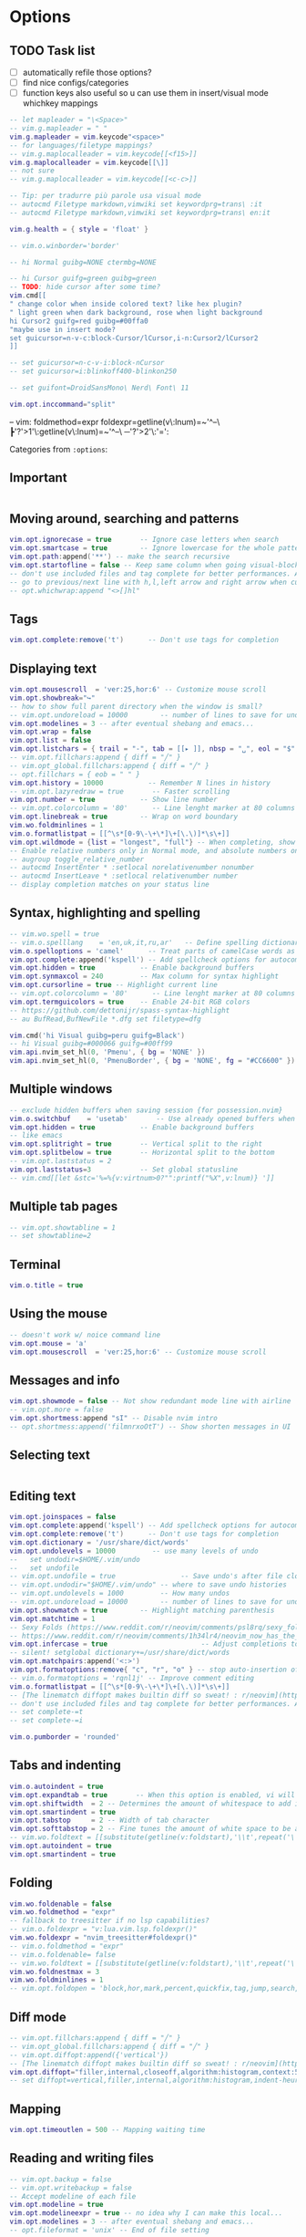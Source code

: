 #+STARTUP: overview
#+OPTIONS: toc:2

* Options
:PROPERTIES:
:header-args: :tangle  ~/.config/nvim/lua/config/options.lua
:END:

** TODO Task list
- [ ] automatically refile those options?
- [ ] find nice configs/categories
- [ ] function keys also useful so u can use them in insert/visual mode whichkey mappings

#+begin_src lua
-- let mapleader = "\<Space>"
-- vim.g.mapleader = " "
vim.g.mapleader = vim.keycode"<space>"
-- for languages/filetype mappings?
-- vim.g.maplocalleader = vim.keycode[[<f15>]]
vim.g.maplocalleader = vim.keycode[[\]]
-- not sure
-- vim.g.maplocalleader = vim.keycode[[<c-c>]]

-- Tip: per tradurre più parole usa visual mode
-- autocmd Filetype markdown,vimwiki set keywordprg=trans\ :it
-- autocmd Filetype markdown,vimwiki set keywordprg=trans\ en:it

vim.g.health = { style = 'float' }

-- vim.o.winborder='border'

-- hi Normal guibg=NONE ctermbg=NONE

-- hi Cursor guifg=green guibg=green
-- TODO: hide cursor after some time?
vim.cmd[[
" change color when inside colored text? like hex plugin?
" light green when dark background, rose when light background
hi Cursor2 guifg=red guibg=#00ffa0
"maybe use in insert mode?
set guicursor=n-v-c:block-Cursor/lCursor,i-n:Cursor2/lCursor2
]]

-- set guicursor=n-c-v-i:block-nCursor
-- set guicursor=i:blinkoff400-blinkon250

-- set guifont=DroidSansMono\ Nerd\ Font\ 11

vim.opt.inccommand="split"
#+end_src

-- vim: foldmethod=expr foldexpr=getline(v\:lnum)=~'^--\ ┣'?'>1'\:getline(v\:lnum)=~'^--\ ─'?'>2'\:'=':

Categories from =:options=:

** Important
#+begin_src lua
#+end_src

** Moving around, searching and patterns
#+begin_src lua
vim.opt.ignorecase = true       -- Ignore case letters when search
vim.opt.smartcase = true        -- Ignore lowercase for the whole pattern
vim.opt.path:append('**') -- make the search recursive
vim.opt.startofline = false -- Keep same column when going visual-block column
-- don't use included files and tag complete for better performances. Add this to your vimrc for these options :
-- go to previous/next line with h,l,left arrow and right arrow when cursor reaches end/beginning of line
-- opt.whichwrap:append "<>[]hl"
#+end_src

** Tags
#+begin_src lua
vim.opt.complete:remove('t')      -- Don't use tags for completion
#+end_src

** Displaying text
#+begin_src lua
vim.opt.mousescroll  = 'ver:25,hor:6' -- Customize mouse scroll
vim.opt.showbreak="↪"
-- how to show full parent directory when the window is small?
-- vim.opt.undoreload = 10000        -- number of lines to save for undo
vim.opt.modelines = 3 -- after eventual shebang and emacs...
vim.opt.wrap = false
vim.opt.list = false
vim.opt.listchars = { trail = "-", tab = [[▸ ]], nbsp = "␣", eol = "$", extends = "❯", precedes ="❮" }
-- vim.opt.fillchars:append { diff = "╱" }
-- vim.opt_global.fillchars:append { diff = "╱" }
-- opt.fillchars = { eob = " " }
vim.opt.history = 10000           -- Remember N lines in history
-- vim.opt.lazyredraw = true       -- Faster scrolling
vim.opt.number = true           -- Show line number
-- vim.opt.colorcolumn = '80'      -- Line lenght marker at 80 columns
vim.opt.linebreak = true        -- Wrap on word boundary
vim.wo.foldminlines = 1
vim.o.formatlistpat = [[^\s*[0-9\-\+\*]\+[\.\)]*\s\+]]
vim.opt.wildmode = {list = "longest", "full"} -- When completing, show all options, insert common prefix, then iterate
-- Enable relative numbers only in Normal mode, and absolute numbers only in Insert mode
-- augroup toggle_relative_number
-- autocmd InsertEnter * :setlocal norelativenumber nonumber
-- autocmd InsertLeave * :setlocal relativenumber number
-- display completion matches on your status line
#+end_src

** Syntax, highlighting and spelling
#+begin_src lua
-- vim.wo.spell = true
-- vim.o.spelllang    = 'en,uk,it,ru,ar'   -- Define spelling dictionaries
vim.o.spelloptions = 'camel'      -- Treat parts of camelCase words as seprate words
vim.opt.complete:append('kspell') -- Add spellcheck options for autocomplete
vim.opt.hidden = true           -- Enable background buffers
vim.opt.synmaxcol = 240         -- Max column for syntax highlight
vim.opt.cursorline = true -- Highlight current line
-- vim.opt.colorcolumn = '80'      -- Line lenght marker at 80 columns
vim.opt.termguicolors = true    -- Enable 24-bit RGB colors
-- https://github.com/dettonijr/spass-syntax-highlight
-- au BufRead,BufNewFile *.dfg set filetype=dfg

vim.cmd('hi Visual guibg=peru guifg=Black')
-- hi Visual guibg=#000066 guifg=#00ff99
vim.api.nvim_set_hl(0, 'Pmenu', { bg = 'NONE' })
vim.api.nvim_set_hl(0, 'PmenuBorder', { bg = 'NONE', fg = "#CC6600" })
#+end_src

** Multiple windows
#+begin_src lua
-- exclude hidden buffers when saving session {for possession.nvim}
vim.o.switchbuf    = 'usetab'       -- Use already opened buffers when switching
vim.opt.hidden = true           -- Enable background buffers
-- like emacs
vim.opt.splitright = true       -- Vertical split to the right
vim.opt.splitbelow = true       -- Horizontal split to the bottom
-- vim.opt.laststatus = 2
vim.opt.laststatus=3            -- Set global statusline
-- vim.cmd[[let &stc='%=%{v:virtnum>0?"":printf("%X",v:lnum)} ']]
#+end_src

** Multiple tab pages
#+begin_src lua
-- vim.opt.showtabline = 1
-- set showtabline=2
#+end_src

** Terminal
#+begin_src lua
vim.o.title = true
#+end_src

** Using the mouse
#+begin_src lua
-- doesn't work w/ noice command line
vim.opt.mouse = 'a'
vim.opt.mousescroll  = 'ver:25,hor:6' -- Customize mouse scroll
#+end_src

** Messages and info
#+begin_src lua
vim.opt.showmode = false -- Not show redundant mode line with airline
-- vim.opt.more = false
vim.opt.shortmess:append "sI" -- Disable nvim intro
-- opt.shortmess:append('filmnrxoOtT') -- Show shorten messages in UI
#+end_src

** Selecting text
#+begin_src lua
#+end_src

** Editing text
#+begin_src lua
vim.opt.joinspaces = false
vim.opt.complete:append('kspell') -- Add spellcheck options for autocomplete
vim.opt.complete:remove('t')      -- Don't use tags for completion
vim.opt.dictionary = '/usr/share/dict/words'
vim.opt.undolevels = 10000         -- use many levels of undo
--   set undodir=$HOME/.vim/undo
--   set undofile 
-- vim.opt.undofile = true                -- Save undo's after file closes
-- vim.opt.undodir="$HOME/.vim/undo" -- where to save undo histories
-- vim.opt.undolevels = 1000         -- How many undos
-- vim.opt.undoreload = 10000        -- number of lines to save for undo
vim.opt.showmatch = true        -- Highlight matching parenthesis
vim.opt.matchtime = 1
-- Sexy Folds (https://www.reddit.com/r/neovim/comments/psl8rq/sexy_folds/)
-- https://www.reddit.com/r/neovim/comments/1h34lr4/neovim_now_has_the_builtin_lsp_folding_support/
vim.opt.infercase = true                       -- Adjust completions to match case
-- silent! setglobal dictionary+=/usr/share/dict/words
vim.opt.matchpairs:append('<:>')
vim.opt.formatoptions:remove{ "c", "r", "o" } -- stop auto-insertion of comment symbols.
-- vim.o.formatoptions = 'rqnl1j' -- Improve comment editing
vim.o.formatlistpat = [[^\s*[0-9\-\+\*]\+[\.\)]*\s\+]]
-- [The linematch diffopt makes builtin diff so sweat! : r/neovim](https://www.reddit.com/r/neovim/comments/1ihpvaf/the_linematch_diffopt_makes_builtin_diff_so_sweat/)
-- don't use included files and tag complete for better performances. Add this to your vimrc for these options :
-- set complete-=t
-- set complete-=i

vim.o.pumborder = 'rounded'
#+end_src

** Tabs and indenting
#+begin_src lua
vim.o.autoindent = true
vim.opt.expandtab = true       -- When this option is enabled, vi will use spaces instead of tabs
vim.opt.shiftwidth  = 2 -- Determines the amount of whitespace to add in normal mode
vim.opt.smartindent = true
vim.opt.tabstop     = 2 -- Width of tab character
vim.opt.softtabstop = 2 -- Fine tunes the amount of white space to be added
-- vim.wo.foldtext = [[substitute(getline(v:foldstart),'\\t',repeat('\ ',&tabstop),'g').'...'.trim(getline(v:foldend)) ]]
vim.opt.autoindent = true
vim.opt.smartindent = true
#+end_src

** Folding
#+begin_src lua
vim.wo.foldenable = false
vim.wo.foldmethod = "expr"
-- fallback to treesitter if no lsp capabilities?
-- vim.o.foldexpr = "v:lua.vim.lsp.foldexpr()"
vim.wo.foldexpr = "nvim_treesitter#foldexpr()"
-- vim.o.foldmethod = "expr"
-- vim.o.foldenable= false
-- vim.wo.foldtext = [[substitute(getline(v:foldstart),'\\t',repeat('\ ',&tabstop),'g').'...'.trim(getline(v:foldend)) ]]
vim.wo.foldnestmax = 3
vim.wo.foldminlines = 1
-- vim.opt.foldopen = 'block,hor,mark,percent,quickfix,tag,jump,search,undo' -- What movements open folds
#+end_src

** Diff mode
#+begin_src lua
-- vim.opt.fillchars:append { diff = "╱" }
-- vim.opt_global.fillchars:append { diff = "╱" }
-- vim.opt.diffopt:append({'vertical'})
-- [The linematch diffopt makes builtin diff so sweat! : r/neovim](https://www.reddit.com/r/neovim/comments/1ihpvaf/the_linematch_diffopt_makes_builtin_diff_so_sweat/)
vim.opt.diffopt="filler,internal,closeoff,algorithm:histogram,context:5,linematch:60"
-- set diffopt=vertical,filler,internal,algorithm:histogram,indent-heuristic
#+end_src

** Mapping
#+begin_src lua
vim.opt.timeoutlen = 500 -- Mapping waiting time
#+end_src

** Reading and writing files
#+begin_src lua
-- vim.opt.backup = false
-- vim.opt.writebackup = false
-- Accept modeline of each file
vim.opt.modeline = true
vim.opt.modelineexpr = true -- no idea why I can make this local...
vim.opt.modelines = 3 -- after eventual shebang and emacs...
-- opt.fileformat = 'unix' -- End of file setting
#+end_src

** The swap file
#+begin_src lua
-- how to show full parent directory when the window is small?
-- vim.opt.swapfile = false
vim.opt.updatetime = 250        -- ms to wait for trigger an event
#+end_src

** Command line editing
#+begin_src lua
vim.opt.history = 10000           -- Remember N lines in history
vim.opt.wildmode = {list = "longest", "full"} -- When completing, show all options, insert common prefix, then iterate
vim.opt.wildignore = 'deps,.svn,CVS,.git,.hg,*.o,*.a,*.class,*.mo,*.la,*.so,*.obj,*.swp,*.jpg,*.png,*.xpm,*.gif,.DS_Store,*.aux,*.out,*.toc'
-- ignore builtin colorschemes for Snacks.picker.colorschemes()
vim.opt.wildignore:append(vim.api.nvim_get_runtime_file("colors/*.{vim,lua}", true))
vim.opt.wildmenu = true
#+end_src

** Executing external commands
#+begin_src lua
vim.o.sh='/usr/bin/env bash'
#+end_src

** Running make and jumping to errors (quickfix)
#+begin_src lua
#+end_src

** Language specific
#+begin_src lua
#+end_src

** Multi-byte characters
#+begin_src lua
-- opt.fileencoding = 'utf-8'
vim.opt.encoding = "utf-8"
#+end_src

** Various
#+begin_src lua
vim.g.sessionoptions = "buffers,curdir,folds,help,tabpages,winsize,terminal" -- removed blank
vim.opt.sessionoptions:remove('buffers')
vim.wo.signcolumn = "yes:1"
vim.o.exrc=true
-- aumenta fzf history
vim.opt.shada={"!","'500","<50","s10","h"}
#+end_src

* Keymaps
:PROPERTIES:
:header-args: :tangle  ~/.config/nvim/lua/config/keymaps.lua
:END:

** Conventions
- Never use literal spaces in a mapping, use <space> (formatting may take those away and it's more explicit):
  - be explicit with final space: ={ '<leader>gC', ':Git commit -v -q<space>' }=
- Don't use leader(s) mappings for operators (ex: surround), use them for general plugin mappings that don't define an operator (or text object of course)
	- Capitalize desc field: rg 'desc\s*=\s*[[:punct:]]+[a-z]' --vimgrep |v -q-
- Take inspiration from emacs/nano mappings 
- Use <f19> or whatever for universal argument (hold u)

** Task list

- [ ] Translation: ~ -> synonym (Google):-nnoremap <leader>~ thesanosaurus :)) (google trans command line synonym)

#+begin_src lua
-- find better way for comment string of multiple chars
-- vim: foldmethod=expr foldexpr=getline(v\:lnum)=~'^--\ ┣'?'>1'\:getline(v\:lnum)=~'^--\ ─'?'>2'\:'=':

---see https://github.com/nvim-mini/mini.nvim/blob/91f7a680fe5765b68456ab6e7b910d478da083b9/lua/mini/basics.lua#L548-L549

-- https://gist.github.com/kawarimidoll/496cb16b40af33e8d84daff6dde8a16f
-- maybe use 'a' like in :h 'mouse'
-- local all = vim.fn.split('nvsxoilct', [[.\zs]])
local all = vim.fn.split('nvsxoilt', [[.\zs]])
-- modes = { "n", "v", "x", "s", "o", "i", "c", "t" },

 -- scriptease mapping? fallback to that/syntax if no treesitter...
 -- works with right click too
vim.keymap.set('n', 'zS', '<cmd>Inspect<CR>')

---see [How to insert newline without entering insert mode? : r/neovim](https://www.reddit.com/r/neovim/comments/10kah18/how_to_insert_newline_without_entering_insert_mode/)
-- Add empty lines before and after cursor line
-- vim.keymap.set('n', '<c-s-cr>', "<Cmd>call append(line('.') - 1, repeat([''], v:count1))<CR>")
-- vim.keymap.set('n', '<c-cr>', "<Cmd>call append(line('.'),     repeat([''], v:count1))<CR>")

-- add mapping in visual mode for commenting and adding todo, etc... (using v:count and gc), like 4gc for HACK or something

-- vim.keymap.set('n','<leader>N','<cmd>tabnew|e /tmp/notes.anki|set ft=anki<cr>')
-- vim.cmd[[
-- " I'd like to know if there's not a window above, if not use <c-w>j
-- nnoremap <expr> k v:count1>=line('.')?'<c-w>k':'k'
-- " I'd like to know if there's not a window below, if not use <c-w>k
-- nnoremap <expr> j v:count1>line('$')-line('.')?'<c-w>j':'j'
-- nnoremap <expr> h v:count1>=charcol('.')?'<c-w>h':'h'
-- nnoremap <expr> l v:count1>charcol('$')-1-charcol('.')?'<c-w>l':'l'
-- ]]

-- /usr/local/share/nvim/runtime/doc/cmdline.txt
-- how to never make it quit? like a repl
vim.cmd([[autocmd CmdwinEnter * map <buffer> <C-CR> <CR>q:]])

-- vim-for-php-programmers.pdf
-- map CTRL-L to piece-wise copying of the line above the current one
-- vim.keymap.set('i','<C-L>', '@@@<ESC>hhkywjl?@@@<CR>P/@@@<CR>3s')
-- fixa per copiare word?
-- these two show up in which-key, FIX
-- vim.keymap.set('i','yW', '@@@<ESC>hhkywjl?@@@<CR>P/@@@<CR>3s')
-- vim.keymap.set('i','yw', '@@@<ESC>hhjywkl?@@@<CR>P/@@@<CR>3s')

-- paste but leave empty lines above/below
-- vim.keymap.set('n', "<KEY>",[[o<esc>p]])
-- vim.keymap.set('n', "<KEY>",[[O<esc>P]])

-- vim.keymap.set('n', 'z<C-g>', "<cmd>call setreg('+', getreg('%').'#'.line('.'))<CR><C-g>")

-- vim.keymap.set('c', '<c-s>', "submatch")
-- check if \= before though
-- vim.keymap.set('c', '\d (da 0 a 9)', "submatch (da0 a 9)")

-- kinda cool: mappings similar to the one with <++> as placeholder
-- vim.keymap.set('n', '<space><space>', "<CMD>bmod<CR>")

--select whatever's just been pasted, or read into the buffer via :r! etc, respecting line/char visual mode. (https://www.reddit.com/r/vim/comments/4aab93/weekly_vim_tips_and_tricks_thread_1/)
-- vim.keymap.set('n', 'gV', function() return '`[' .. vim.fn.strpart(vim.fn.getregtype(), 0, 1) .. '`]' end, { expr = true })
vim.keymap.set('n', 'gV', function() vim.api.nvim_feedkeys("`[" .. vim.fn.strpart(vim.fn.getregtype(), 0, 1) .. "`]", "n", false) end, { desc =  "Switch to VISUAL using last paste/change" })

-- vim.keymap.set("n", "gV", [['`[' . strpart(getregtype(), 0, 1) . '`]']], { expr = true })

-- TODO: control
vim.keymap.set('!',[[<M-\>]], [[<CMD>s/\(^.*\zs\(\s*\)\)\%#\s*/\=cursor(0,strlen(submatch(1))-strlen(submatch(2)))<CR>]])

-- vim.keymap.set('n', '<C-S-R>', "<CMD>exec 'undo' undotree()['seq_last']<CR>")

-- https://github.com/LazyVim/LazyVim/blob/13a4a84e3485a36e64055365665a45dc82b6bf71/lua/lazyvim/config/keymaps.lua#L64
-- Add undo break-points
vim.keymap.set("i", ",", ",<c-g>u")
vim.keymap.set("i", ".", ".<c-g>u")
vim.keymap.set("i", ";", ";<c-g>u")
vim.keymap.set("t", "<s-esc>", [[<c-\><c-n>]])
-- vim.keymap.set("n", "<s-esc>", [[]])

#+end_src

** File Operations
#+begin_src lua
-- INFO: "<C-R>=expand("%:t")<CR>" -> expands the current filename in the command line

-- from https://yazi-rs.github.io/docs/quick-start
-- what about g<c-y>? y and then modifier?
vim.keymap.set('n', [[<space>yy]], [[<cmd>let @" = expand("%:p")->fnamemodify(':~')   | echo 'cb> ' . @"<CR>]])
vim.keymap.set('n', [[<space>yd]], [[<cmd>let @" = expand("%:p:h")->fnamemodify(':~') | echo 'cb> ' . @"<CR>]])
vim.keymap.set('n', [[<space>yf]], [[<cmd>let @" = expand("%:p:t")->fnamemodify(':~') | echo 'cb> ' . @"<CR>]])
-- n stands for name? good if so
vim.keymap.set('n', [[<space>yn]], [[<cmd>let @" = expand("%:p:r")->fnamemodify(':~') | echo 'cb> ' . @"<CR>]])
-- yank filename + line [souce :))]
vim.keymap.set('n', [[<space>yl]], [[<cmd>let @" = expand("%:p")->fnamemodify(':~') .. ":" .. line(".")   | echo 'cb> ' . @"<CR>]])

-- also create concatente yank
-- create also for normal mode
-- maybe also add last line?
vim.keymap.set('x','<space>y',function()
		  vim.cmd.norm('y')
        vim.fn.setreg(vim.v.register, vim.list_extend({vim.fn.fnamemodify(vim.fn.expand("%:p"),':~') .. ":" .. vim.fn.line("'<")},vim.fn.getreg(vim.v.register,'',true)))
end)

-- create one that instead insert the current block header (function, class, etc...) with its line number ofc (for context)
-- vim.keymap.set('x','<leader>y',function()

vim.keymap.set('n','<leader>gg','<cmd>w !gh gist create -<cr>',{desc="Create private gist"})
vim.keymap.set('x','<leader>gg',':w !gh gist create -<cr>',{desc="Create private gist"})
vim.keymap.set('n','<leader>gG','<cmd>w !gh gist create -p -<cr>',{desc="Create public gist"})
vim.keymap.set('x','<leader>gG',':w !gh gist create -p -<cr>',{desc="Create public gist"})

--- vim.keymap.set('n','<c-s-k>','<CMD>exe "abo " ..  (v:count ?? "") .. "split"<cr>')
--- vim.keymap.set('n','<c-s-h>','<CMD>exe "abo " ..  (v:count ?? "") .. "vsplit"<cr>')
--- vim.keymap.set('n','<c-s-j>','<CMD>exe "rightbelow " ..  (v:count ?? "") .. "split"<cr>')
--- vim.keymap.set('n','<c-s-l>','<CMD>exe "rightbelow " ..  (v:count ?? "") .. "vsplit"<cr>')

-- vim.keymap.set('n','<c-w>k','<CMD>exe "abo " ..  (v:count ?? "") .. "new|startinsert"<cr>')
-- vim.keymap.set('n','<c-w>h','<CMD>exe "abo " ..  (v:count ?? "") .. "vnew|startinsert"<cr>')
-- vim.keymap.set('n','<c-w>j','<CMD>exe "rightbelow " ..  (v:count ?? "") .. "new|startinsert"<cr>')
-- vim.keymap.set('n','<c-w>l','<CMD>exe "rightbelow " ..  (v:count ?? "") .. "vnew|startinsert"<cr>')
-- vim.keymap.set('n','<c-w><c-k>','<CMD>exe "abo " ..  (v:count ?? "") .. "new|startinsert"<cr>')
-- vim.keymap.set('n','<c-w><c-h>','<CMD>exe "abo " ..  (v:count ?? "") .. "vnew|startinsert"<cr>')
-- vim.keymap.set('n','<c-w><c-j>','<CMD>exe "rightbelow " ..  (v:count ?? "") .. "new|startinsert"<cr>')
-- vim.keymap.set('n','<c-w><c-l>','<CMD>exe "rightbelow " ..  (v:count ?? "") .. "vnew|startinsert"<cr>')
-- :[count]winc[md] {arg} solution???


-- ┣ Insert and append inside text object
-- https://gist.github.com/wellle/9289224

-- usa kanata for these, and/or comfy j<.> mapping in insert mode
vim.cmd([[
" insert and append inside text object (it's cool with remote flash.nvim's operator)
" use same mappings as adding separator at start/end of line, like <leader>, (start) | ,: (end) -> c (or other letter) <leader> | c:
" nnoremap <silent> s :set opfunc=Append<CR>g@
" nnoremap <silent> S :set opfunc=Insert<CR>g@

"nnoremap <silent> <A-h> :set opfunc=Insert<CR>g@
"nnoremap <silent> <A-l> :set opfunc=Append<CR>g@
" actually useless, since you have 4 combinations with {A,I} and {a,i}
" nnoremap <silent> <f13>k :set opfunc=Append<CR>g@
" nnoremap <silent> <f13>j :set opfunc=Insert<CR>g@

" maybe make this work with mini-ai and also make four mappings: {before,after}\ {initial,final}\ text\ object\; (MiniAi.move_cursor() and g[)
" actually it already works: sib, sab, Sib, Sab
function! Append(type, ...)
" change inside n character? use v:count (or to add spaces/newlines)
" normal! `]
normal! `]
" make this work with treesitter-textobjects like loop, etc... (modify if condition); actually, you could do cIVif to force linewise motion
if a:type == 'char'
call feedkeys("a", 'n')
else
call feedkeys("o", 'n')
endif
endfunction
function! Insert(type, ...)
normal! `[
if a:type == 'char'
call feedkeys("i", 'n')
else
call feedkeys("O", 'n')
endif
endfunction


]])

-----------------------------------------------------------
---- How to apply operator to all text objects inside a region?
-----------------------------------------------------------

---@see https://github.com/ibhagwan/fzf-lua/issues/532#issuecomment-1269523365
vim.keymap.set('t', '<M-r>', [['<C-\><C-N>"'.nr2char(getchar()).'pi']], { expr = true })

-- https://github.com/rdpopov/nvim-sak
-- TODO: just one undo block?
vim.keymap.set('x','<space><space>', ":normal ",{desc="Execute normal mode command over visual selection"})

-- https://www.reddit.com/r/neovim/comments/pibo9c/how_to_focus_an_opened_floating_window/
-- <c-w><space> similar to i3 mapping win+space
vim.cmd([[function! s:GotoFirstFloat() abort
for w in range(1, winnr('$'))
let c = nvim_win_get_config(win_getid(w))
if c.focusable && !empty(c.relative)
execute w . 'wincmd w'
endif
endfor
endfunction
noremap <f16><space> :<c-u>call <sid>GotoFirstFloat()<cr>]])

-- vim.cmd[[cmap <M-C-e> <c-\>eexpandcmd(getcmdline())<CR>]]
vim.keymap.set('c','<M-C-e>',[[<c-\>eexpandcmd(getcmdline())<CR>]])

-- https://www.reddit.com/r/neovim/comments/1be2fty/comment/kusw4dl/?utm_source=share&utm_medium=web3x&utm_name=web3xcss&utm_term=1&utm_content=share_button
-- vim.keymap.set('i', 'df', '<c-o>', { desc = 'Ergonomic <C-o>' })
-- vim.keymap.set('i', 'fd', '<c-o>', { desc = 'Ergonomic <C-o>' })
-- vim.keymap.set('i', 'jd', '<c-o>', { desc = 'Ergonomic <C-o>' })

-- endif
-- doesn't seem to work in kitty
-- vim.keymap.set('n','<c-s-k>','<CMD>exe "abo " ..  (v:count ?? "") .. "split"<cr>')
-- vim.keymap.set('n','<c-s-h>','<CMD>exe "abo " ..  (v:count ?? "") .. "vsplit"<cr>')
-- vim.keymap.set('n','<c-s-j>','<CMD>exe "rightbelow " ..  (v:count ?? "") .. "split"<cr>')
-- vim.keymap.set('n','<c-s-l>','<CMD>exe "rightbelow " ..  (v:count ?? "") .. "vsplit"<cr>')
-- -- cool mappings
-- vim.keymap.set('n','<c-w>k','<CMD>exe "abo " ..  (v:count ?? "") .. "new|startinsert"<cr>')
-- vim.keymap.set('n','<c-w>h','<CMD>exe "abo " ..  (v:count ?? "") .. "vnew|startinsert"<cr>')
-- vim.keymap.set('n','<c-w>j','<CMD>exe "rightbelow " ..  (v:count ?? "") .. "new|startinsert"<cr>')
-- vim.keymap.set('n','<c-w>l','<CMD>exe "rightbelow " ..  (v:count ?? "") .. "vnew|startinsert"<cr>')
-- vim.keymap.set('n','<c-w><c-k>','<CMD>exe "abo " ..  (v:count ?? "") .. "new|startinsert"<cr>')
-- vim.keymap.set('n','<c-w><c-h>','<CMD>exe "abo " ..  (v:count ?? "") .. "vnew|startinsert"<cr>')
-- vim.keymap.set('n','<c-w><c-j>','<CMD>exe "rightbelow " ..  (v:count ?? "") .. "new|startinsert"<cr>')
-- -- pressing <c-o>telescope filetype inserts an A randomly
-- vim.keymap.set('n','<c-w><c-l>','<CMD>exe "rightbelow " ..  (v:count ?? "") .. "vnew|startinsert"<cr>')
-- :[count]winc[md] {arg} solution???

-- Fullscreen buffer
-- nnoremap <leader>f :tab split<CR>

--nnoremap <silent> <leader>t :w !trans :it ''<cr>
-- nnoremap <silent> cot :w !trans :it ''<cr>
-- Uppercase letters are supercharged versions of the corrisponding lowercase letters
-- nnoremap <silent> coT :exe 'w !trans -b :'.input('> ').' ""'<cr>
-- nnoremap <silent> <leader>T :exe 'w !trans -b :'.input('> ').' ""'<cr>



-- paste (from https://github.com/aligrudi/neatvi)
-- can't use in command-line mode sadly
-- inoremap <c-p> <c-r>+
-- ino <silent><expr> <c-p> pumvisible() ? "\<c-p>" : "\<c-r>+"

-- cnoremap <C-R><C-L> <C-R>=substitute(getline('.'), '^\s*', '', '')<CR>
--
-- add mapping that pastes but with a space before


-- ZJ AND ZK FOR OPENED FOLD?
--  go to the header one level down/up
-- nnoremap zK 2[zzz
-- nnoremap zJ 2]zzz

-- ┣ Edit

-- kanata k: also mnemonic for keyboard
-- add uppercase version for (main) tangled file?
-- TODO: fai il contrario (_ solo per il mapping che vuoi)
vim.api.nvim_exec2([=[
for f in readdir(expand('~/dots'),{f->f=~'^[^_].\+[[:alpha:]|].org$'})
		call v:lua.vim.keymap.set('n','<leader>e'.f[0],"<cmd>drop ~/dots/".fnameescape(f).."<cr>",#{desc: f[:-6]..(f[-5:-5]=~'\a'?f[-5:-5]:'')})
endfor
for f in readdir(expand('~/dots'),{f->f=~'^[^_].\+[^[:alpha:]|].org$'})
	call v:lua.vim.keymap.set('n','<leader>e'.f[-5:-5],"<cmd>drop ~/dots/".fnameescape(f).."<cr>",#{desc: f[:-6]})
endfor
]=],{})

-- -- magari versione uppercase per scripts?
-- -- vim.keymap.set('n','<leader>eq',function() return [[<CMD>tab drop ~/.config/nvim/]] .. vim.bo.filetype .. [[/query.scm<cr>]] end,{expr = true, desc="Treesitter queries"})
-- -- select one plugin file and then list all plugins inside (like for ex first select treesitter and then open telescope again and list textobjects, context, and jump to the corresponding spec) {lazy treesitter}
-- -- magari append `` to end of mapping
vim.keymap.set('n','<space>ev', [[<CMD>drop ~/.config/nvim/config.org<cr>]],{desc="Vim"})
-- vim.keymap.set('n','<space>ez', [[<CMD>tab drop ~/.config/zellij/config.kdl<cr>]],{desc="Zellij"})
vim.keymap.set('n','<space>ee', [[<CMD>drop ~/.config/emacs/config.org<cr>``]],{desc="Emacs"})
vim.keymap.set('n','<space>e<cr>', [[<CMD>drop ~/dots/_ghostty.org<cr>``]],{desc="Ghostty"})
-- -- vim.keymap.set('n','<space>eq', [[<CMD>tab drop ~/.config/qutebrowser/config.py<cr>]],{desc="Qutebrowser"})
-- vim.keymap.set('n','<space>el', [[<CMD>tab drop ~/.config/lazygit/config.yml<cr>]],{desc="Lazygit"})

-- wait for these to get into neovim core
-- operator mapping?
vim.keymap.set({'n', 'x'}, 'g}', "<CMD>'}-<CR>")
vim.keymap.set({'n', 'x'}, 'g{', "<CMD>'{+<CR>")

-- Centering :substitute matches
-- would be cool to have presubstitute autocommand to use this option...
-- com! -nargs=* -complete=command ZZWrap let &scrolloff=999 | exec <q-args> | let &so=0
-- noremap <Leader>sc :ZZWrap %s///gc<Left><Left><Left><Left>
-- add slash (didn't want to use arrow keys)
-- noremap <Leader>sc :ZZWrap %s//gc<Left><Left><Left>

-- posizionati sulla riga adeguata
-- delete duplicate
-- <leader>d for debugging?
-- vim.keymap.set('x','<leader>dd',[[:!awk '\!NF <Bar><Bar> \!x[$0]++'<CR>]],{silent=true})
-- ignore whitespace?
-- Make it an operator like dD (same thing with deleting empty lines (maybe dS?))
-- vim.keymap.set('x','<leader>DD',[[:!awk '\!NF <Bar><Bar> \!x[$0]++'<CR>]],{silent=true})
vim.keymap.set('x','<BS>',[[:!awk '\!NF <Bar><Bar> \!x[$0]++'<CR>]])
-- S in shift sta per space (space remove mnemonic)
-- maybe s-bs to remove duplicates ignoring whitespace?
vim.keymap.set('x','<S-BS>',[[:g/^$/d_<CR>]])
-- vim.keymap.set('x','<a-BS>',[=[:g/^\s\+$/d_<CR>]=])
vim.keymap.set('x','<a-BS>',[[:g/^\s*$/d_<CR>]])
vim.keymap.set('x','<c-BS>',[[:s/\s\+$<CR>]])

-- use substitute to delete everything that's not an url in lines before passing to curl...
vim.keymap.set('n','<space>#',[[<CMD>echo (systemlist("xidel --input-format html -e 'normalize-space(//title)' " .string(shellescape(matchstr(getline("."),'https\=:\/\/[^ ]*'))))[0])<cr>]], {desc="Show URL title"})
-- how to display title like dunstify? so for ex you could do it for youtube links: YT\nTITLE
-- vim.keymap.set('n','<leader>ti',[[<CMD>echo luaeval('vim.notify(_A)',trim(systemlist("xidel --input-format html -e //title " .string(shellescape(matchstr(getline("."),'https\=:\/\/[^ ]*'))))[0]))<cr>]], {silent=true})
-- add error handling (video removed, etc...)
-- to avoid pressing ENTER... exe "set cmdheight=".line("'>")-line("'<) ... command ... set cmdheight=1
-- xnoremap <silent><silent>  <leader>st :<c-u>echo join(systemlist("htmlq meta[property=\"og\\:title\"] --attribute content -f <(curl -Ls " .join(getline("'<","'>")).")"),"\n")<cr>

-- blockdenting {Is there a pretty-printer (formatter) for Perl? [perlfaq3]}
-- map! <c-o> {<cr>}<esc>O<c-t>
-- inoremap <c-o> {<cr>}<esc>O<c-t>
-- inoremap <c-b> {<cr>}<esc>O<c-t>
-- ce gia autoindent no?
-- inoremap <c-b> {<cr>}<esc>O
-- magari usare shellescape no eh? sytemlist also?
-- vim.cmd([[exe "inoremap <a-r> \<c-r>=systemlist('')[0]<left><left><left><left><left>"]])

-- you can type \zz to toggle the value of 'scrolloff' between 0 and 999: 
-- nnoremap <Leader>zz :let &scrolloff=999-&scrolloff<CR>

-- nnoremap <a-r> :mode<cr>

-- vnoremap g/ <ESC>/\%V

-- vertical scope
-- note: g? in the example overwrites the superfun native rot13 command
-- nnoremap <expr> g/ '/<C-u>\%>'.(col(".")-v:count1).'v\%<'.(col(".")+v:count1).'v'
-- nnoremap <expr> g? '?<C-u>\%>'.(col(".")-v:count1).'v\%<'.(col(".")+v:count1).'v'

-- End macros in command mode
-- cnoremap <c-q> <c-f>i<c-o>q

-- maybe to a textyankpost and let @"=@1?
-- smart dd (https://www.reddit.com/r/neovim/comments/w0jzzv/comment/igfjx5y/)
-- What if there's a v:count?
-- do it for x,c, etc... also for stuff like d2j if all are blank lines...
vim.keymap.set( "n", "dd", function() return vim.api.nvim_get_current_line():match("^%s*$") and '"_dd' or 'dd' end, { expr = true } )

-- Remove last character from line
-- mapping comodo, usa middle finger per entrambi i tasti
-- Make those work with v:count and dot-repeat
-- what about these in insert mode?
-- use repeat#set?
-- use a 1-letter mapping? like ctrl (maybe modifier)
vim.keymap.set("n", "dx", 'm`$"_x``')
-- vim.keymap.set("n", "dX", 'm`^"_x``')
vim.keymap.set("n", "dX", 'm`0"_x``h')

-- create mapping in insert mode to go back to previous quote if inside string, previous brace if inside parenthesis, etc...

-- ┣ diff mappings

-- add mapping that doesn't show context lines
-- use <c-w>o instead of going to other window and deleting it...
-- vim.keymap.set('n', "dO",[[<cmd>DiffOrig<CR>]])
-- like emacs mapping

vim.keymap.set('n', "d=",[[<cmd>DiffOrig<CR>]])
-- vim.keymap.set("n", "du", '<CMD>diffupdate!<CR>')

-- telescope or maybe even create hydra for diffopt options to test diffs
-- vim.keymap.set("n", "d" .. vim.g.tleader, ':set diffopt=$(telescope list diffopt options)')
-- add multiple selection option? separate by commas?
vim.keymap.set("n", "dO", function()
		  -- TODO: parsa vimdoc
		  vim.ui.select({
			'filler',
			'context:{n}',
			'iblank',
			'icase',
			'iwhite',
			'iwhiteall',
			'iwhiteeol',
			'horizontal',
			'vertical',
			'closeoff',
			'hiddenoff',
			'foldcolumn:{n}',
			'followwrap',
			'internal',
			'indent-heuristic',
			'linematch:{n}',
			'algorithm:{text}',
				}, {
			prompt = 'Select diffopt option:',
			format_item = function(item)
			   -- show help description on preview
			   return item
			end,
				   }, function(choice)
			-- also add option to remove
			-- open secondo telescope with algorithm options
			-- if choice == 'algorithm:{text}' then
			if choice:sub(#choice) == '}' then

			   if choice == 'algorithm:{text}' then
			      -- maybe remove algorithm if already there?
			      vim.ui.select({ 'myers', 'minimal', 'patience', 'histogram' }, { prompt = 'Select algorithm:'}, function(algorithm) vim.opt.diffopt:append('algorithm:' .. algorithm) end)
			   else
			      choice = vim.fn.substitute(choice,'{n}$','','')
			      vim.ui.input({ prompt = 'Enter value for '..choice..': ' }, function(input)
				    vim.opt.diffopt:append(choice .. tonumber(input))
			      end)
			   end

			else
			   vim.opt.diffopt:append(choice)
			end
		  end)
end)

-- mapping to fold on an already-performed search:
-- fold search
-- autocmd VimEnter *.vim  normal <leader>H
-- nnoremap <expr> <silent> <leader>fs ":let @/=".string(input('Inserisci stringa: '))."\<cr>:setlocal foldexpr=(getline(v:lnum)=~@/)?0:(getline(v:lnum-1)=~@/)\\\\|\\\\|(getline(v:lnum+1)=~@/)?1:2 foldmethod=expr foldlevel=0 foldcolumn=2\<CR>"

-- Spelling (mnemonic: [z]pelling)
-- vim.keymap.set("n", "zl", function() telescope.spell_suggest() end)
-- vim.keymap.set("n", "za", "1z=") -- Autocorrect word under cursor (= select 1st suggestion)

-- quicker typing
-- vim.keymap.set("i", "!!", ' {}<Left><CR><Esc>O') -- {} with proper linebreak

-- /tmp/.mount_nvimXBe5JS/usr/share/nvim/runtime/doc/spell.txt:123
vim.cmd([[
nnoremap z?  exe 'spellrare'  expand('<cWORD>')<CR>
nnoremap z/  exe 'spellrare!' expand('<cWORD>')<CR>
]])

---@see https://github.com/mwgkgk/dotfiles/blob/48c6344109aba79edd7e30d644fd33f49a1f945d/vim/plugin/mappings.vim#L454
-- Edit previous command:
-- c-: -> misto fra : e <c-p>
-- vim.keymap.set('n',--[[<c-:>]]'<c-s-;>',':<C-p>')
-- like emacs (anche se quella era per eval, vabbe)
vim.keymap.set('n',--[[<c-:>]]'<f12><a-s-;>',':lua <C-p>')

-- Insert system() (maybe inspired by zsh?)
-- magari usa ! o $?
-- o check out emacs mappings?
vim.keymap.set('i', '<C-r>(',[[<C-r>=system('')<Left><Left>]])

-- https://vim.fandom.com/wiki/Folding_with_Regular_Expression
-- vim.keymap.set('n','z/',[[<Cmd>setlocal foldexpr=(getline(v:lnum)=~@/)?0:(getline(v:lnum-1)=~@/)\\|\\|(getline(v:lnum+1)=~@/)?1:2 foldmethod=expr foldlevel=0 foldcolumn=2<CR>]])

-- https://github.com/justinmk/config/blob/1d514cf4f154adb4995ba776e93987e221de3b64/.config/nvim/plugin/my/keymaps.lua#L4
vim.cmd[[
" copy current (relative) filename (to gui-clipboard if available)
"nnoremap "%y <cmd>let @+=fnamemodify(@%, ':.')<cr>
"nnoremap g: :lua<space>
]]

-- basically C- for vimscript, M- for lua
vim.keymap.set(all, '<M-S-;>',[[<c-\><c-n>:lua<space>]]) -- like M-: for elisp in emacs
vim.keymap.set({'c'}, '<M-p>',[[<c-u>lua <c-p>]])
vim.keymap.set({'c'}, '<M-n>',[[<c-u>lua <c-n>]])

-- https://www.reddit.com/r/neovim/comments/1k27y0t/go_back_to_the_start_of_a_search_for_the_current/
-- All the ways to start a search, with a description
local mark_search_keys = {
   ["/"] = "Search forward",
   ["?"] = "Search backward",
   ["*"] = "Search current word (forward)",
   ["#"] = "Search current word (backward)",
   ["£"] = "Search current word (backward)",
   ["g*"] = "Search current word (forward, not whole word)",
   ["g#"] = "Search current word (backward, not whole word)",
   ["g£"] = "Search current word (backward, not whole word)",

   -- ["]]"] = "Search current word (backward, not whole word)",
   -- ["[["] = "Search current word (backward, not whole word)",
}

-- Before starting the search, set a mark `s`
for key, desc in pairs(mark_search_keys) do
   vim.keymap.set("n", key, "ms" .. key, { desc = desc })
end

-- Clear search highlight when jumping back to beginning
vim.keymap.set("n", "`s", function()
		  vim.cmd("normal! `s")
		  -- vim.cmd("normal `s")
		  vim.cmd.nohlsearch()
end)

-- demicolon?
-- for _, bracket in ipairs{"[","]"} do
-- vim.keymap.set("n", bracket, function()
--     local char = vim.fn.getcharstr()
--     vim.cmd.norm(bracket..char)
--     vim.keymap.set({"n","o","x"},';', bracket..char)
--     vim.keymap.set({"n","o","x"},',', bracket..char)
-- end)
-- end

-- https://www.reddit.com/r/neovim/comments/1k4efz8/share_your_proudest_config_oneliners/
-- Duplicate line and comment the first line. I use it all the time while coding.
-- TODO: make this an operator (and preserve cursor column?)
vim.keymap.set("n", "ycc", '"yy" . v:count1 . "gcc\']p"', { remap = true, expr = true })

-- https://www.reddit.com/r/neovim/comments/1knaoni/the_most_ineffecient_shortcuts/
-- use inefficient keybindings with simpler equivalent for mappings? (find/create list for that)
-- vim.keymap.set('n','1j','...')
-- vim.keymap.set('n','1J','...')
--
-- ┣ Niceties
-- https://www.reddit.com/r/neovim/comments/1kv7som/search_within_selection_in_neovim/
vim.keymap.set('x', 'z/', '<C-\\><C-n>`</\\%V', { desc = 'Search forward within visual selection' })
vim.keymap.set('x', 'z?', '<C-\\><C-n>`>?\\%V', { desc = 'Search backward within visual selection' })
vim.keymap.set('n', 'z/', '/\\%><C-r>=line("w0")-1<CR>l\\%<<C-r>=line("w$")+1<CR>l', { desc = 'Search in viewport' })

-- similar to hyprland mapping
vim.keymap.set('n', '<space><bs>', '<cmd>restart<cr>', { desc = 'Restart Neovim' })
-- vim.keymap.set('n', '<bs>', '<cmd>restart<cr>', { desc =  "Restart" })

-- ─ comments
--local labels=vim.json.decode(vim.fn.system([[ast-grep run --pattern 'local defaults = { $$$B }' ]] .. vim.fn.stdpath('data') .. [['/lazy/todo-comments.nvim/lua/todo-comments/config.lua']] .. [[| sed 's/^[^:]\+:[0-9]\+://' | sed '1s/local defaults =/return/' | yq -pl -oj | jq '[.keywords|to_entries[]|[.key,((.value.alt) // empty)]|flatten]|map(first)']]))
-- TODO: maybe use v:count like in todo-comments? fallo per tutte le keyword (usando v:count) (per ora aggiunge v:count-1 in piu che non e male)
-- also for these you could add (identifier, like name or email for projects when you work with other people)
vim.keymap.set('n', 'gcJ', 'o<esc>V"_cx<esc><cmd>normal gcc<cr>fxa<bs><bs> TODO: ', { desc = 'TODO Below' })
-- vim.keymap.set('n', 'gcJ', 'o<esc>V"_cx<esc><cmd>normal gcc<cr>fxa<bs><bs> '..labels[vim.v.count1]..': ', { desc = 'TODO Below' })
vim.keymap.set('n', 'gcK', 'O<esc>V"_cx<esc><cmd>normal gcc<cr>fxa<bs><bs> TODO: ', { desc = 'TODO Above' })
-- vim.keymap.set('n', 'gcK', 'O<esc>V"_cx<esc><cmd>normal gcc<cr>fxa<bs><bs> '..labels[vim.v.count1]..': ', { desc = 'TODO Below' })

-- https://github.com/nvim-mini/mini.nvim/issues/321#issuecomment-1539603757
-- vim.keymap.set('n', '<M-m>', [[<Cmd>call append(line('.'), '') | call append(line('.')-1, '')<CR>]])
-- vim.keymap.set('x', '<M-m>', [[:<C-u>call append(line("'>"), '') | call append(line("'<")-1, '')<CR>]])
-- TODO: find a way to do this w/ mini.surround (it outputs ^M)
-- vim.keymap.set('n', '<M-s>', [[<Cmd>call append(line('.'), repeat(' ', indent('.')) .. '-- stylua: ignore end') | call append(line('.')-1, repeat(' ', indent('.')) .. '-- stylua: ignore start')<CR>]])
-- vim.keymap.set('x', '<M-s>', [[:<C-u>call append(line("'>"), repeat(' ', indent('.')) .. '-- stylua: ignore end') | call append(line("'<")-1, repeat(' ', indent('.')) .. '-- stylua: ignore start')<CR>]])
vim.keymap.set('n', 'gcs', [[<Cmd>call append(line('.'), repeat(' ', indent('.')) .. '-- stylua: ignore end') | call append(line('.')-1, repeat(' ', indent('.')) .. '-- stylua: ignore start')<CR>]])
-- vim.keymap.set('x', 'gcs', [[:<C-u>call append(line("'>"), repeat(' ', indent('.')) .. '-- stylua: ignore end') | call append(line("'<")-1, repeat(' ', indent('.')) .. '-- stylua: ignore start')<CR>]])
-- vim.keymap.set('x', 'gcq', [[:<C-u>call append(line("'>"), repeat(' ', indent('.')) .. '-- stylua: ignore end') | call append(line("'<")-1, repeat(' ', indent('.')) .. '-- stylua: ignore start')<CR>]])
-- and then delete ignore lines?
-- vim.keymap.set('x', 'gQ', [[:<C-u>call append(line("'>"), repeat(' ', indent('.')) .. '-- stylua: ignore end') | call append(line("'<")-1, repeat(' ', indent('.')) .. '-- stylua: ignore start')<CR>gggqG]])

-- should check if &commentstring is empty (<expr> mapping)
vim.keymap.set('n', 'gco', 'o<esc>V"_cx<esc><cmd>normal gcc<cr>fxa<bs>', { desc = 'Add Comment Below' })
vim.keymap.set('n', 'gcO', 'O<esc>V"_cx<esc><cmd>normal gcc<cr>fxa<bs>', { desc = 'Add Comment Above' })
-- check if there are @see annotations in other languages
-- fallo per tutte le annotazioni in tutti i linguaggi (usando v:count)
-- add mapping to automatically add clipboard???
-- vim.keymap.set('n', 'gcs', 'o<esc>V"_cx<esc><cmd>normal gcc<cr>fxa<bs><bs>-@see ', { desc = 'Check out Below' })
-- vim.keymap.set('n', 'gcS', 'O<esc>V"_cx<esc><cmd>normal gcc<cr>fxa<bs><bs>-@see ', { desc = 'Check out Above' })
vim.keymap.set('n', 'gc<cr>', 'o<esc>V"_cx<esc><cmd>normal gcc<cr>fxa<bs><bs>-@see ', { desc = 'Check out Below' })
vim.keymap.set('n', 'gc<s-cr>', 'O<esc>V"_cx<esc><cmd>normal gcc<cr>fxa<bs><bs>-@see ', { desc = 'Check out Above' })
-- TODO: also add annotation keymaps ---@... (or maybe snippets)

-- TODO: add block comment is newline, if it doesn't exist in the language strip newline
-- sometimes i want to enter insert mode
-- vim.keymap.set('n', 'gcp', 'o<esc>V"_cx<esc><cmd>normal gcc<cr>fx"_xp', { desc = 'Add Comment Below' })
-- vim.keymap.set('n', 'gcp', [['<cmd>let @"=@"->split("\n")->map({_,v->'.&l:commentstring[:-4].'." ".v})->join("\n")<cr>p']], { expr = true,desc = 'Add Comment Below' })
vim.keymap.set('n', 'gcp', function()
		  vim.cmd[[let @"=@"->split("\n")->map({_,v->&l:commentstring[:-4]." ".v})->join("\n")]]
end
	       , { desc = 'Add Comment Below' }) -- TODO: add v:count
vim.keymap.set('n', 'gc>p', 'o<esc>V"_cx<esc><cmd>normal gcc<cr>fx"_xp>>', { desc = 'Add Comment Below' })
vim.keymap.set('n', 'gc<p', 'o<esc>V"_cx<esc><cmd>normal gcc<cr>fx"_xp<<', { desc = 'Add Comment Below' })
vim.keymap.set('n', 'gcP', 'O<esc>V"_cx<esc><cmd>normal gcc<cr>fx"_xp', { desc = 'Add Comment Above' })
vim.keymap.set('n', 'gc>P', 'O<esc>V"_cx<esc><cmd>normal gcc<cr>fx"_xp>>', { desc = 'Add Comment Above' })
vim.keymap.set('n', 'gc<P', 'O<esc>V"_cx<esc><cmd>normal gcc<cr>fx"_xp<<', { desc = 'Add Comment Above' })
vim.keymap.set('x', 'gy', "ygvgc'>p", { remap= true,desc = 'Add Comment Above' })
---@see https://github.com/nvim-mini/mini.nvim/issues/283#issuecomment-1565259857
vim.keymap.set('x', 'gi', ':normal gcc<CR>') -- i la puoi vedere come invert TODO: fixa blank lines...

-- ─ save after exiting insert mode
-- vim.keymap.set('n','<c-w>Q','<cmd>q!<cr>')
-- https://www.reddit.com/r/emacs/comments/mtuvyw/people_should_not_bombard_newbies_with_messages/
-- nice nice just for notetaking?
-- magari crea autocmd da insert mode? cosi quando ad esempio usi <a-p> in insert mode lo
-- combina con git tracking
-- TODO: vim.keymap.set('i','<esc>',[[&modifiable&&!empty(bufname())?"<esc><cmd>up<cr>":"<esc>"]],{expr=true})
vim.cmd[[inoremap<expr> <esc> &modifiable&&!empty(bufname())?'<esc><cmd>up<cr>':'<esc>']]
-- one saves, the other doesn't :d
-- vim.keymap.set('i','<c-[>','<esc>')
-- vim.keymap.set({'i','n'},'<f16>',function()
-- local char = vim.fn.getchar()
-- vim.cmd(char)
-- end
-- )

-- Make the dot command work as expected in visual mode
-- https://www.reddit.com/r/vim/comments/3y2mgt/
vim.keymap.set("x", ".", "<cmd>norm! .<cr>")


-- ─ for these check if buffer is modifiable
-- vim.keymap.set('n', '<s-cr>', "O<esc>O")
-- vim.keymap.set('n', '<space><space>', "]]zz", {remap=true})
-- vim.keymap.set('n', '<space><space>', "]]")
-- vim.keymap.set('n', '<space><s-space>', "[[zz", {remap=true})

-- ┣ Kanata
-- return to previous mode?

-- how to go previos mode? like one shot norm command like ^o but for all modes?
vim.keymap.set(all,'<f16>',function() return[[<c-\><c-n>]]..vim.v.count..[[<c-w>]] end,{expr=true})
#+end_src

** EMACS PARITY
mapcheck keys || emacs keys
*** <C-x>
#+begin_src lua
-- pseudo keys like in emacs for function keys (kanata?)
-- doesn't work?
-- rinomina in ctl-x-map? like in emacs
vim.keymap.set({'n','i'},'<f12><c-e>',[["<cmd>lua "..getline('.')..'<cr>']], {expr=true})
-- like in readline
vim.keymap.set({'c'},'<f12><c-e>','<c-f>')
-- vim.keymap.set({'n','i'},'<f12>h',"<cmd>norm! G$Vgg0<cr>")
vim.keymap.set({'n','o'},'<f12>h',"<cmd>norm! G$Vgg0<cr>")
vim.keymap.set('i','<f12>h',"<esc>gg0VG$<C-g>")

vim.keymap.set({'n','i'},'<f12><c-o>','<cmd>norm! cip<cr>')

vim.keymap.set({'n','i','x','o','t'},'<M-v>','<c-u>')

vim.keymap.set(all,'<f12>1',[[<c-\><c-n><cmd>wincmd o<cr>]])
vim.keymap.set(all,'<f12>0',[[<c-\><c-n><cmd>wincmd c<cr>]])
vim.keymap.set(all,'<f12>+',[[<c-\><c-n><cmd>wincmd =<cr>]])

-- to use for example in multicursors mode
vim.keymap.set(all,'<f12>(',[[<c-\><c-n><cmd>norm! qqqqq<cr>]])
vim.keymap.set(all,'<f12>)',[[<c-\><c-n><cmd>norm! q<cr>]])
vim.keymap.set(all,'<f12>e',[[<c-\><c-n><cmd>norm! Q<cr>]])

-- vim.keymap.set({'n','i'},'<f12>(','<cmd>norm! qq<cr>')
-- vim.keymap.set({'n','i'},'<f12>)','<cmd>norm! q<cr>')
-- vim.keymap.set({'n','i'},'<f12>e','<cmd>norm! Q<cr>')

vim.keymap.set("i" , "<f12><C-;>", [[<cmd>norm gccj<cr><cmd>startinsert<cr>]], {desc = "Comment"})
vim.keymap.set({"n"} , "<f12><C-;>", [[<cmd>norm gccj<cr>]], {desc = "Comment"})
vim.keymap.set({"n","i"} , "<f12>`", [[<cmd>lnext<cr>]], {desc = "Next Occur"})
-- vim.keymap.set("!" , "<f12>z", "" , {desc = "Prev Occur", expr = true})
vim.keymap.set("i" , "<f12>z", "<cmd>norm! ylp<cr><cmd>startinsert!<cr>" , {desc = "Repeat"})
vim.keymap.set({"n","i"} , "<f12>44", [[<cmd>vnew<cr>]], { desc = "Open in other window" })

-- i need to imitate emacs
-- vim.keymap.set('i','<c-x><c-s>','<cmd>up<cr>')
vim.keymap.set('i','<f12><c-s>','<cmd>up<cr>')
-- magari c-x c-s-s for sudowrite?
vim.keymap.set('n', '<f12><c-s>', '<CMD>up<CR>', {desc = "Save Current File" })
-- vim.keymap.set('n','<f12>k<cr>','<cmd>bd<cr>')

-- wrap?
vim.keymap.set(all,'<f12>tm',[[<c-\><c-n><cmd>tabmove +]]..vim.v.count1..[[<cr>]])
vim.keymap.set(all,'<f12>tM',[[<c-\><c-n><cmd>tabmove ]]..(vim.v.count1-1)..[[<cr>]])
vim.keymap.set(all,'<f12>t0',[[<c-\><c-n><cmd>tabclose<cr>]])
vim.keymap.set(all,'<f12>t1',[[<c-\><c-n><cmd>tabonly<cr>]])
vim.keymap.set(all,'<f12>t2',[[<c-\><c-n><cmd>tabnew<cr>]])
vim.keymap.set(all,'<f12>to',[[<c-\><c-n><cmd>tabnext<cr>]])
vim.keymap.set(all,'<f12>tO',[[<c-\><c-n><cmd>tabprevious<cr>]])
-- noremap <silent> <c-x>5 <cmd>echo "Frames are only in Emacs/GNU Emacs"<cr>

vim.keymap.set(all,'<f12>o',[[<c-\><c-n><cmd>wincmd w<cr>]])
vim.keymap.set(all,'<f12>2',[[<c-\><c-n><cmd>exe "norm! ]]..vim.v.count..[[\<c-w>s\<c-w>\<c-p>"<cr>]])
vim.keymap.set(all,'<f12>3',[[<c-\><c-n><cmd>exe "norm! ]]..vim.v.count..[[\<c-w>v\<c-w>\<c-p>"<cr>]])

vim.keymap.set(all,'<f12>k<cr>',[[<c-\><c-n><cmd>bd<cr>]])
vim.keymap.set(all,'<f12><c-c>',[[<c-\><c-n><cmd>qa<cr>]])
-- select statement w/ treesitter & execute?
-- vim.keymap.set({'n','x','i','t','c'},'<f12><c-e>',[[viSg=]])

-- emacs is corrupting me
-- vim.keymap.set('n','<c-g>','<c-c>')
--
#+end_src

*** <C-h>
#+begin_src lua
-- vim.keymap.set({'n','i'},'<f18>k',[[<c-\><c-n>:h ]]) -- add c-s/c-r
-- TODO: usa snacks
vim.keymap.set(all,'<f18>K',[["<c-\><c-n>:FloatingHelp "..(mode()=='n'?'':mode()->tolower()..'_')]], {expr=true})
-- how to escape single quote for fzf?
vim.keymap.set(all,'<f18>r',[[<c-\><c-n><cmd>FloatingHelp user-manual<cr>]] )
vim.keymap.set(all,'<f18><c-f>',[[<c-\><c-n><cmd>FloatingHelp faq<cr>]] )
vim.keymap.set({"n","i"} , "<f18>e", "<cmd>Messages<cr><cmd>wincmd L<cr>" , {desc = "Messages"})
#+end_src

*** <M-s>
#+begin_src lua
vim.keymap.set('i','<m-s>.','<c-o>*') -- add c-s/c-r
-- vim.keymap.set('i','<m-s>,','<c-o>#') -- add c-s/c-r ;; like xref./,

-- vim.api.nvim_create_user_command('Occur','lvimgrep /<args>/%|bel vert lopen',{nargs = 1}) (not sure why all the way to the right)
vim.api.nvim_create_user_command('Occur','lvimgrep /<args>/%|lopen|wincmd L',{nargs = 1})
vim.keymap.set({"n","i"} , "<m-s>o", [[:Occur<space>]], {desc = "Occur"})
vim.keymap.set({"n","i"} , "<m-s>w", [[<c-\><c-n><cmd>call feedkeys("/\\<\\><left><left>",'nt')<cr>]], {desc = "Search words"})
#+end_src

*** others
#+begin_src lua
-- org mode
vim.keymap.set({'n',},'<M-u>',[[gUeel]])
vim.keymap.set({'n',},'<M-l>',[[gueel]])
vim.keymap.set({'n',},'<tab>',[[za]])
vim.keymap.set({'n',},'<s-tab>',[[zA]])
vim.keymap.set('n', '<C-i>', '<C-i>') -- Distinguish <C-i> from <Tab>
-- vim.keymap.set({'i',},'<c-o>',[[za]])

vim.keymap.set('n', '<C-s>', '/')
vim.keymap.set('i', '<C-s>', '<C-o>/')
vim.keymap.set('i', '<C-r>', '<C-o>?')

vim.keymap.set('c', '<C-s>', '<c-g>')
vim.keymap.set('c', '<C-r>', '<c-t>')

-- https://stackoverflow.com/questions/5312235/how-do-i-correct-vim-spelling-mistakes-quicker
-- flyspell
vim.keymap.set('i','<m-tab>','<c-g>u<Esc>[s1z=`]a<c-g>u')
-- f for fix
-- vim.keymap.set('i','jf','<c-g>u<Esc>[s1z=`]a<c-g>u')

vim.keymap.set('i','<m-tab>','<c-g>u<Esc>[s1z=`]a<c-g>u')

vim.keymap.set({'n','i'},'<c-s-/>',[[<cmd>exe "norm! \<c-r>"<cr>]]) --redo?
vim.keymap.set({'n','i'},'<c-/>',"<cmd>norm! u<cr>")
vim.keymap.set({'n','i'},'<m-s-,>',"<cmd>norm! gg0<cr>")
vim.keymap.set({'n','i'},'<m-s-.>',"<cmd>norm! G$<cr>")

-- vim.keymap.set('i','<tab>',"<c-f>")
-- vim.keymap.set('i','<c-l>',"<c-o>zz")

-- https://www.reddit.com/r/vim/comments/112e8ne/vim_function_to_move_following_word_into/
-- slurp
-- vim.keymap.set('i', "<M-s>",[[<esc>lxepi]])
-- vim.keymap.set('!', "<M-s>",[[<esc>lxepi]])
-- barf
-- vim.keymap.set('i', "<M-b>",[[<esc>lxgepi]])

-- like ^x^l? maybe blink source?
-- vim.keymap.set('i', '<c-l>',function()Snacks.picker.lines()end)
-- like emacs
-- vim.keymap.set('i', '<c-l>',[[<C-o>zz]])
-- vim.keymap.set('i', '<m-t>',[[<Esc>hxpa]])

-- open current file/line in emacs (terminal and GUI) and viceversa?
-- vim.keymap.set('n','<space>oe',function() vim.fn.system('emacsclient -c -nw +'..vim.fn.line('.') .. ' '..vim.fn.expand('%:p'))end)
-- vim.keymap.set('n','<space>oe',function() return '<cmd>!emacsclient -c -nw +'..vim.fn.line('.') .. ' '..vim.fn.expand('%:p')..'< /dev/tty<cr>'end, {expr=true})
-- replace or create new terminal tab?
-- vim.keymap.set('n','<space>oe',function() return '<cmd>!emacsclient -c -nw %:S +'..vim.fn.line('.')..'<cr>'end, {expr=true})
--

-- would be cool to return to cursor left by emacs (maybe went to another buffer as well) (also would be nice if it worked in visual mode as well)
-- f15 to move between neovim windows, ^w for emacs
vim.keymap.set('n','<space>&', function()
		  if vim.bo.filetype == '' then return end
		  local line_nr = tostring(vim.fn.line('.'))
		  local path = vim.fn.expand('%:p')
		  local column_nr = tostring(vim.fn.col('.'))

		  Snacks.terminal.open({"emacsclient","-a",'',"-t","+"..line_nr..":"..column_nr,path})
end, { desc = "Open file in Terminal Emacs" }
)

-- argument prefix for GUI
vim.keymap.set('n','<space>u<space>&',function() vim.fn.system('emacsclient -a "" -c +'..vim.fn.line('.')..':'..vim.fn.col('.')..' '..vim.fn.expand('%:p'))end, { desc = "Open file in GUI Emacs" })

-- how TO map in all modes?
vim.keymap.set({'n','i','x','o'},'<c-m-a>',function() vim.cmd("TSTextobjectGotoPreviousStart @function.outer")end)
vim.keymap.set({'n','i','x','o'},'<c-m-e>',function() vim.cmd("TSTextobjectGotoNextEnd @function.outer")end)
vim.keymap.set({'n','i'},'<c-m-h>', [[<c-\><c-n><cmd>norm vaf<cr>]])
-- fixa terminal mapping M-^?
vim.keymap.set({'n','i'},'<m-s-6>', [[<cmd>norm! kJ<cr>]])

vim.keymap.set({'n','i'},'<m-s-[>', [[<cmd>norm! {<cr>]])
vim.keymap.set({'n','i'},'<m-s-]>', [[<cmd>norm! }<cr>]])

-- do these for cmdline, coward!
vim.keymap.set({'n',},'<m--><m-l>', [[<c-\><c-n><cmd>norm 2bgue2ea<cr>]])
vim.keymap.set({'i'},'<m--><m-l>', [[<esc>2bgue2ea]])
vim.keymap.set({'n',},'<m--><m-u>', [[<c-\><c-n><cmd>norm 2bgUe2ea<cr>]])
vim.keymap.set({'i'},'<m--><m-u>', [[<esc>2bgUe2ea]])

vim.keymap.set({'c'},'<c-m-j>', [[<cr>]]) -- like ivy

-- vim.keymap.set({'i'},'<c-g>', [[<esc>]])
vim.keymap.set({'c'},'<c-g>', [[<c-c>]])
vim.keymap.set({'x'},'<c-g>', [[<esc>]])

-- K for man, <c-h>o for :help? what about lsp?
#+end_src

**** Center
#+begin_src lua
-- https://github.com/janpeterd/dotfiles/blob/a89868aa31a4d7ea66f325cda38d3522a5891dfe/dot_config/nvim/plugin/remap.lua#L16
local last_press_time = 0
local press_count = 0

vim.keymap.set({"n","i"}, "<C-l>", function()
      -- function that does the following:
      -- keymap is pressed once: center current line in the view
      -- keymap is pressed twice: set currentl line at the top of the view
      -- keymap is pressed for a third time: set currentl line at the bottom of the view
      local current_time = vim.uv.now()

      -- Reset count if more than 500ms have passed since last keypress
      if current_time - last_press_time > 500 then
	 press_count = 0
      end

      press_count = press_count + 1
      last_press_time = current_time

      if press_count == 1 then
	 -- Center current line in the view
	 vim.cmd "normal! zz"
      elseif press_count == 2 then
	 -- Set current line at the top of the view
	 vim.cmd "normal! zt"
      elseif press_count == 3 then
	 -- Set current line at the bottom of the view
	 vim.cmd "normal! zb"
	 -- Reset count after third press
	 press_count = 0
      end
end)

-- TODO: not really previous, just alternate
vim.keymap.set(all,'<c-m-v>',[[<cmd>call win_execute(bufwinid(bufname(0)),'noautocmd exe "norm! '..v:count..'\<c-d>"')<cr>]])
vim.keymap.set(all,'<c-m-s-v>',[[<cmd>call win_execute(bufwinid(bufname(0)),'noautocmd exe "norm! '..v:count..'\<c-u>"')<cr>]])

vim.keymap.set(all,'<m-r>',[[<c-\><c-n><cmd>norm! M<cr>i]])

-- distinguish visual mode coming from and insert? select mode!
vim.keymap.set('s','<c-w>','<bs>')
vim.keymap.set('x','<a-w>','<c-o>y')
vim.keymap.set('x','<c-w>','d')
vim.keymap.set('x','<a-w>','y')

---@see https://github.com/nvim-mini/mini.nvim/discussions/1042
vim.keymap.set({"i", "n"}, "<A-Space>", "<Cmd>normal! ciw <CR>", { desc = "Just one space" })

vim.keymap.set("i" , "<c-]>", "<c-o>f", { desc = "readline: character-search" })
vim.keymap.set("i" , "<c-m-]>", "<c-o>F", { desc = "readline: character-search-backward" })

vim.keymap.set({"n","o"} , "<a-h>", [[<cmd>norm! vipok<cr>]], { desc = "readline: character-search-backward" })
vim.keymap.set("i" , "<a-h>", [[<esc>norm! vipok<c-g>]], { desc = "readline: character-search-backward" })

vim.keymap.set("x" , "<m-;>", [[gc]], { remap = true,desc = "Comment"})

vim.keymap.set({"n","i"} , "<m-g>n", [[<cmd>lnext<cr>]], {desc = "Next Occur"})
vim.keymap.set({"n","i"} , "<m-g>p", [[<cmd>lprev<cr>]], {desc = "Prev Occur"})

-- commands
-- vim.api.nvim_create_user_command('Sort_paragraphs','emacsclient -e sort-paragraphs?')

-- for mappings that don't have an equivalent plugin in neovim, open emacs and keyfeed those
-- vim.keymap.set('n','<c-c>m','emacsclient --eval keypress <C-c>m', {desc = 'emms'})

-- vim.keymap.set('i', '<m-;>', '<c-r>=&l:commentstring<cr><bs><bs>')
-- vim.keymap.set('i', '<m-;>', '&l:commentstring->substitute(" %s"," ","")', {expr=true})
vim.keymap.set('i', '<m-;>', '<end> <c-r>=&l:commentstring<cr><bs><bs>')
vim.keymap.set('n', '<m-;>', 'A <c-r>=&l:commentstring<cr><bs><bs>')
#+end_src

* ftplugin
after?

* Plugins
:PROPERTIES:
:header-args: :tangle  ~/.config/mcphub/servers.json
:END:
#+begin_src jsonc :prologue "{\"mcpServers\":" :epilogue "}" :padline no :noweb yes
<<adapter()>>
#+end_src

#+name: adapter
#+begin_src bash :results raw :tangle no :stdin ~/dots/mcp|.org:MCP
jq 'map_values(.command as $command |
  if .type == "local" then . + { command: $command[0] } + { args: $command[1:] }
  else .type = "http" end | . + { "tools": ["*"] }|del(.type))'
#+end_src

